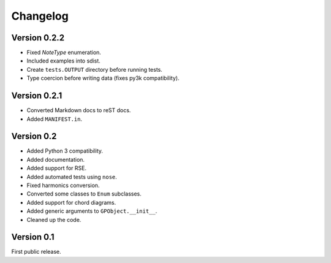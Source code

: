 Changelog
=========

Version 0.2.2
-------------

-   Fixed `NoteType` enumeration.
-   Included examples into sdist.
-   Create ``tests.OUTPUT`` directory before running tests.
-   Type coercion before writing data (fixes py3k compatibility).


Version 0.2.1
-------------

-   Converted Markdown docs to reST docs.
-   Added ``MANIFEST.in``.


Version 0.2
-----------

-   Added Python 3 compatibility.
-   Added documentation.
-   Added support for RSE.
-   Added automated tests using ``nose``.
-   Fixed harmonics conversion.
-   Converted some classes to ``Enum`` subclasses.
-   Added support for chord diagrams.
-   Added generic arguments to ``GPObject.__init__``.
-   Cleaned up the code.


Version 0.1
-----------

First public release.
